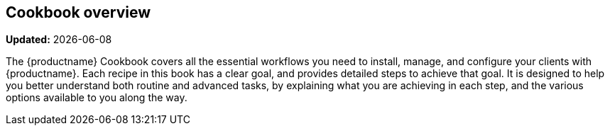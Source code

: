 [[cookbook-overview]]
== Cookbook overview

**Updated:** {docdate}

The {productname} Cookbook covers all the essential workflows you need to install, manage, and configure your clients with {productname}.
Each recipe in this book has a clear goal, and provides detailed steps to achieve that goal.
It is designed to help you better understand both routine and advanced tasks, by explaining what you are achieving in each step, and the various options available to you along the way.
